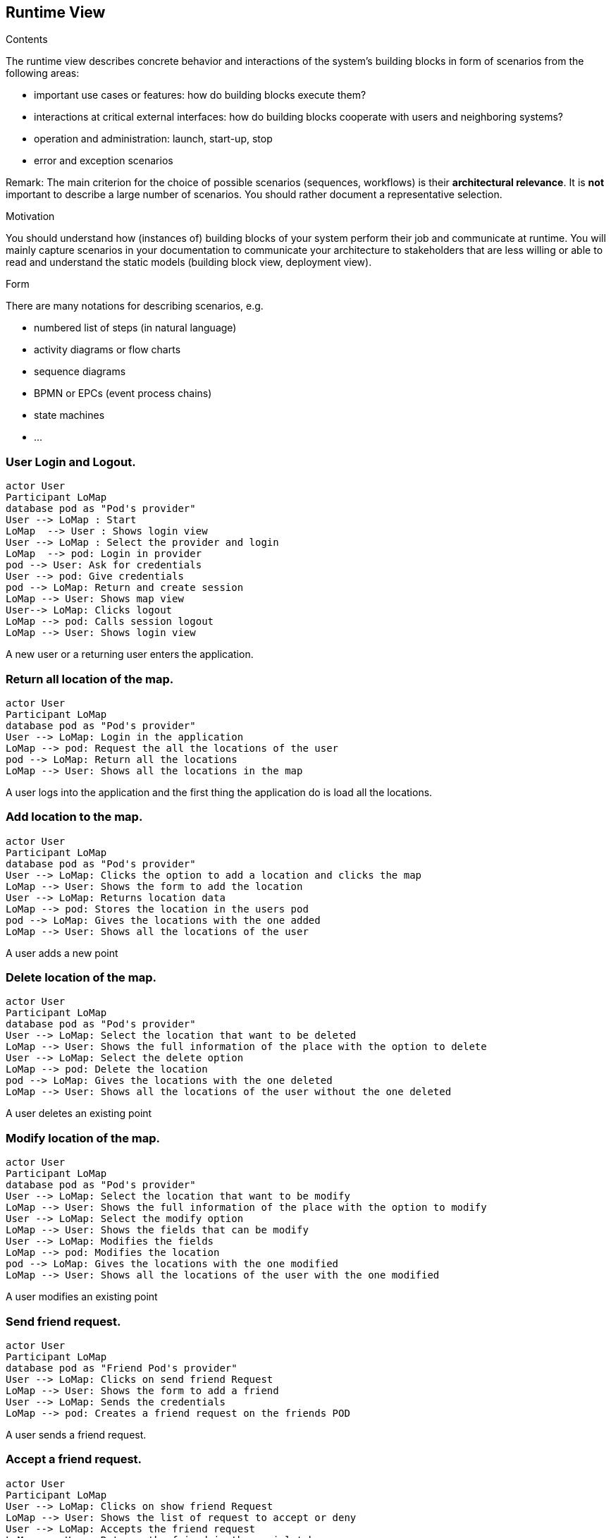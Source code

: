 [[section-runtime-view]]
== Runtime View


[role="arc42help"]
****
.Contents
The runtime view describes concrete behavior and interactions of the system’s building blocks in form of scenarios from the following areas:

* important use cases or features: how do building blocks execute them?
* interactions at critical external interfaces: how do building blocks cooperate with users and neighboring systems?
* operation and administration: launch, start-up, stop
* error and exception scenarios

Remark: The main criterion for the choice of possible scenarios (sequences, workflows) is their *architectural relevance*. It is *not* important to describe a large number of scenarios. You should rather document a representative selection.

.Motivation
You should understand how (instances of) building blocks of your system perform their job and communicate at runtime.
You will mainly capture scenarios in your documentation to communicate your architecture to stakeholders that are less willing or able to read and understand the static models (building block view, deployment view).

.Form
There are many notations for describing scenarios, e.g.

* numbered list of steps (in natural language)
* activity diagrams or flow charts
* sequence diagrams
* BPMN or EPCs (event process chains)
* state machines
* ...

****

=== User Login and Logout.

[plantuml,"Sequence diagram login",png]
----
actor User
Participant LoMap
database pod as "Pod's provider"
User --> LoMap : Start
LoMap  --> User : Shows login view
User --> LoMap : Select the provider and login
LoMap  --> pod: Login in provider
pod --> User: Ask for credentials
User --> pod: Give credentials
pod --> LoMap: Return and create session
LoMap --> User: Shows map view
User--> LoMap: Clicks logout
LoMap --> pod: Calls session logout
LoMap --> User: Shows login view
----
A new user or a returning user enters the application.

=== Return all location of the map.
[plantuml,"Sequence diagram return all location",png]
----
actor User
Participant LoMap
database pod as "Pod's provider"
User --> LoMap: Login in the application
LoMap --> pod: Request the all the locations of the user
pod --> LoMap: Return all the locations
LoMap --> User: Shows all the locations in the map
----
A user logs into the application and the first thing the application do is load all the locations.

=== Add location to the map.
[plantuml,"Sequence diagram add",png]
----
actor User
Participant LoMap
database pod as "Pod's provider"
User --> LoMap: Clicks the option to add a location and clicks the map
LoMap --> User: Shows the form to add the location
User --> LoMap: Returns location data
LoMap --> pod: Stores the location in the users pod
pod --> LoMap: Gives the locations with the one added
LoMap --> User: Shows all the locations of the user
----
A user adds a new point 

=== Delete location of the map.
[plantuml,"Sequence diagram delete",png]
----
actor User
Participant LoMap
database pod as "Pod's provider"
User --> LoMap: Select the location that want to be deleted
LoMap --> User: Shows the full information of the place with the option to delete
User --> LoMap: Select the delete option
LoMap --> pod: Delete the location
pod --> LoMap: Gives the locations with the one deleted
LoMap --> User: Shows all the locations of the user without the one deleted

----
A user deletes an existing point 

=== Modify location of the map.
[plantuml,"Sequence diagram modify",png]
----
actor User
Participant LoMap
database pod as "Pod's provider"
User --> LoMap: Select the location that want to be modify
LoMap --> User: Shows the full information of the place with the option to modify
User --> LoMap: Select the modify option
LoMap --> User: Shows the fields that can be modify
User --> LoMap: Modifies the fields
LoMap --> pod: Modifies the location
pod --> LoMap: Gives the locations with the one modified
LoMap --> User: Shows all the locations of the user with the one modified
----
A user modifies an existing point 

=== Send friend request.
[plantuml,"Sequence diagram send friend",png]
----
actor User
Participant LoMap
database pod as "Friend Pod's provider"
User --> LoMap: Clicks on send friend Request
LoMap --> User: Shows the form to add a friend
User --> LoMap: Sends the credentials
LoMap --> pod: Creates a friend request on the friends POD
----
A user sends a friend request.

=== Accept a friend request.
[plantuml,"Sequence diagram accept a friend",png]
----
actor User
Participant LoMap
User --> LoMap: Clicks on show friend Request
LoMap --> User: Shows the list of request to accept or deny
User --> LoMap: Accepts the friend request
LoMap --> User: Returns the friend in the social tab
----
A user accepts a friend request.